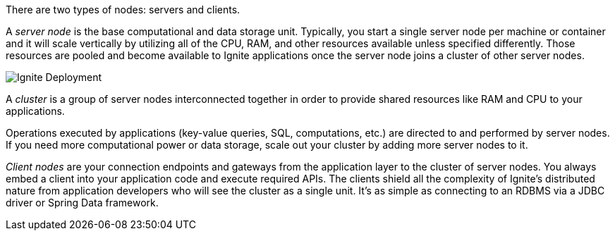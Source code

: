 // Licensed to the Apache Software Foundation (ASF) under one or more
// contributor license agreements.  See the NOTICE file distributed with
// this work for additional information regarding copyright ownership.
// The ASF licenses this file to You under the Apache License, Version 2.0
// (the "License"); you may not use this file except in compliance with
// the License.  You may obtain a copy of the License at
//
// http://www.apache.org/licenses/LICENSE-2.0
//
// Unless required by applicable law or agreed to in writing, software
// distributed under the License is distributed on an "AS IS" BASIS,
// WITHOUT WARRANTIES OR CONDITIONS OF ANY KIND, either express or implied.
// See the License for the specific language governing permissions and
// limitations under the License.
There are two types of nodes:  servers and clients.

A _server node_ is the base computational and data storage unit. Typically, you start a single server
node per machine or container and it will scale vertically by utilizing all of the CPU, RAM, and other resources
available unless specified differently. Those resources are pooled and become available to Ignite applications
once the server node joins a cluster of other server nodes.

image::images/ignite_clustering.png[Ignite Deployment]

A _cluster_ is a group of server nodes interconnected together in order to provide shared resources like RAM and
CPU to your applications.

Operations executed by applications (key-value queries, SQL, computations, etc.) are directed to and performed by
server nodes. If you need more computational power or data storage, scale out your cluster by adding more server
nodes to it.

_Client nodes_ are your connection endpoints and gateways from the application layer to the cluster of
server nodes. You always embed a client into your application code and execute required APIs. The clients shield all
the complexity of Ignite's distributed nature from application developers who will see the cluster as a single unit. It's as simple as connecting to an RDBMS via a JDBC driver or Spring Data framework.
